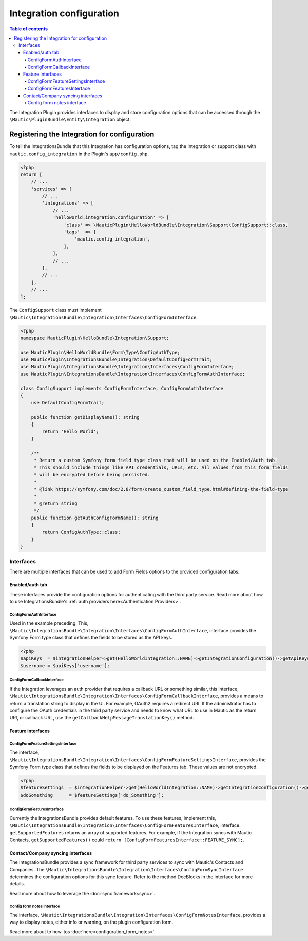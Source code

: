 *************************
Integration configuration
*************************

.. contents:: Table of contents

The Integration Plugin provides interfaces to display and store configuration options that can be accessed through the ``\Mautic\PluginBundle\Entity\Integration`` object.

Registering the Integration for configuration
#############################################

To tell the IntegrationsBundle that this Integration has configuration options, tag the Integration or support class with ``mautic.config_integration`` in the Plugin's ``app/config.php``.

.. code-block:: php

    <?php
    return [
        // ...
        'services' => [
            // ...
            'integrations' => [
                // ...
                'helloworld.integration.configuration' => [
                    'class' => \MauticPlugin\HelloWorldBundle\Integration\Support\ConfigSupport::class,
                    'tags'  => [
                        'mautic.config_integration',
                    ],
                ],
                // ...
            ],
            // ...
        ],
        // ...
    ];

The ``ConfigSupport`` class must implement ``\Mautic\IntegrationsBundle\Integration\Interfaces\ConfigFormInterface``.

.. code-block:: php

    <?php
    namespace MauticPlugin\HelloBundle\Integration\Support;

    use MauticPlugin\HelloWorldBundle\Form\Type\ConfigAuthType;
    use MauticPlugin\IntegrationsBundle\Integration\DefaultConfigFormTrait;
    use MauticPlugin\IntegrationsBundle\Integration\Interfaces\ConfigFormInterface;
    use MauticPlugin\IntegrationsBundle\Integration\Interfaces\ConfigFormAuthInterface;

    class ConfigSupport implements ConfigFormInterface, ConfigFormAuthInterface
    {
        use DefaultConfigFormTrait;

        public function getDisplayName(): string
        {
            return 'Hello World';
        }

        /**
         * Return a custom Symfony form field type class that will be used on the Enabled/Auth tab.
         * This should include things like API credentials, URLs, etc. All values from this form fields
         * will be encrypted before being persisted.
         *
         * @link https://symfony.com/doc/2.8/form/create_custom_field_type.html#defining-the-field-type
         *
         * @return string
         */
        public function getAuthConfigFormName(): string
        {
            return ConfigAuthType::class;
        }
    }


Interfaces
**********

There are multiple interfaces that can be used to add Form Fields options to the provided configuration tabs.

Enabled/auth tab
================

These interfaces provide the configuration options for authenticating with the third party service. Read more about how to use IntegrationsBundle's  :ref:`auth providers here<Authentication Providers>`.

ConfigFormAuthInterface
-----------------------

Used in the example preceding. This, ``\Mautic\IntegrationsBundle\Integration\Interfaces\ConfigFormAuthInterface``, interface provides the Symfony Form type class that defines the fields to be stored as the API keys.

.. code-block:: PHP

    <?php
    $apiKeys  = $integrationHelper->get(HelloWorldIntegration::NAME)->getIntegrationConfiguration()->getApiKeys();
    $username = $apiKeys['username'];


ConfigFormCallbackInterface
---------------------------

If the Integration leverages an auth provider that requires a callback URL or something similar, this interface, ``\Mautic\IntegrationsBundle\Integration\Interfaces\ConfigFormCallbackInterface``, provides a means to return a translation string to display in the UI. For example, OAuth2 requires a redirect URI. If the administrator has to configure the OAuth credentials in the third party service and needs to know what URL to use in Mautic as the return URI, or callback URL, use the ``getCallbackHelpMessageTranslationKey()`` method.

Feature interfaces
==================

ConfigFormFeatureSettingsInterface
----------------------------------

The interface, ``\Mautic\IntegrationsBundle\Integration\Interfaces\ConfigFormFeatureSettingsInterface``, provides the Symfony Form type class that defines the fields to be displayed on the Features tab. These values are not encrypted.

.. code-block:: PHP

    <?php
    $featureSettings  = $integrationHelper->get(HelloWorldIntegration::NAME)->getIntegrationConfiguration()->getFeatureSettings();
    $doSomething      = $featureSettings['do_Something'];


ConfigFormFeaturesInterface
---------------------------

Currently the IntegrationsBundle provides default features. To use these features, implement this, ``\Mautic\IntegrationsBundle\Integration\Interfaces\ConfigFormFeaturesInterface``, interface. ``getSupportedFeatures`` returns an array of supported features. For example, if the Integration syncs with Mautic Contacts, ``getSupportedFeatures()`` could ``return [ConfigFormFeaturesInterface::FEATURE_SYNC];``.

Contact/Company syncing interfaces
==================================

The IntegrationsBundle provides a sync framework for third party services to sync with Mautic's Contacts and Companies. The ``\Mautic\IntegrationsBundle\Integration\Interfaces\ConfigFormSyncInterface`` determines the configuration options for this sync feature. Refer to the method DocBlocks in the interface for more details.

Read more about how to leverage the :doc:`sync framework<sync>`.

Config form notes interface
---------------------------

The interface, ``\Mautic\IntegrationsBundle\Integration\Interfaces\ConfigFormNotesInterface``, provides a way to display notes, either info or warning, on the plugin configuration form.

Read more about to how-tos :doc:`here<configuration_form_notes>`
